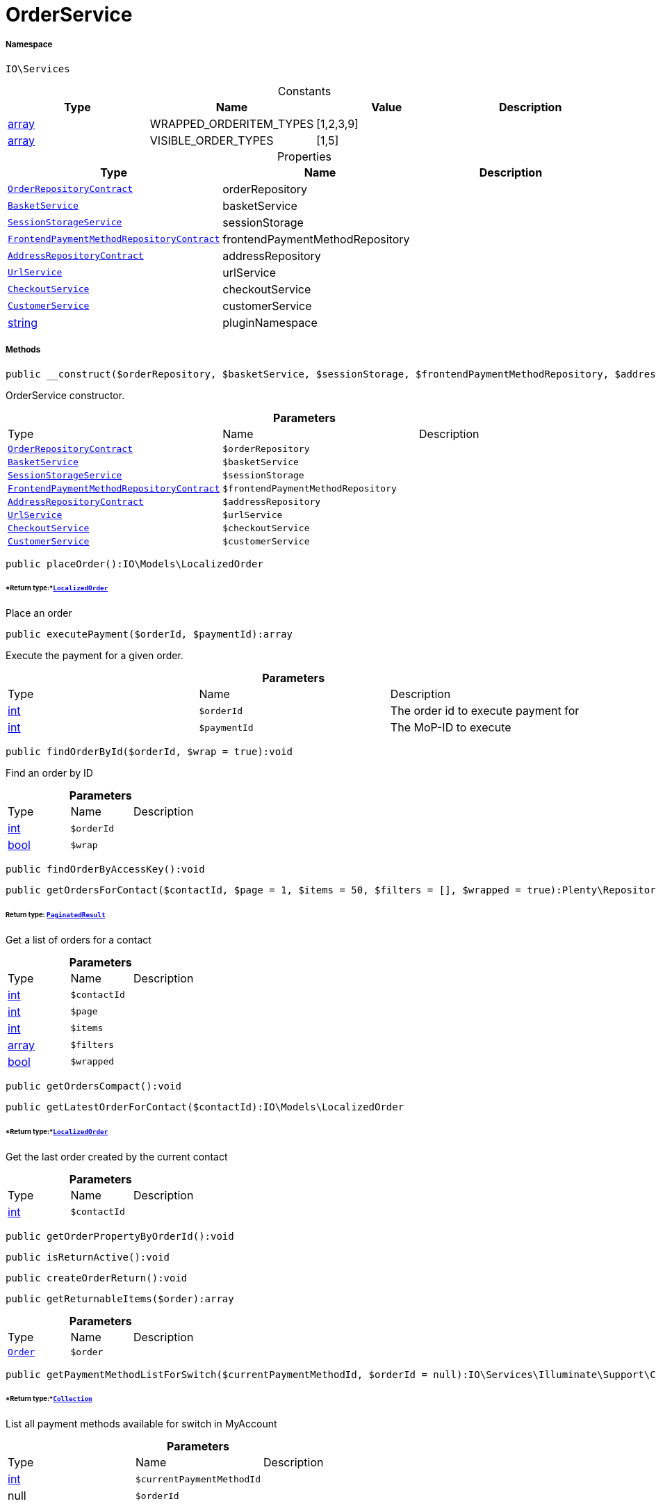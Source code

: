 :table-caption!:
:example-caption!:
:source-highlighter: prettify
:sectids!:
[[io__orderservice]]
= OrderService





===== Namespace

`IO\Services`




.Constants
|===
|Type |Name |Value |Description

|link:http://php.net/array[array^]
    |WRAPPED_ORDERITEM_TYPES
    |[1,2,3,9]
    |
|link:http://php.net/array[array^]
    |VISIBLE_ORDER_TYPES
    |[1,5]
    |
|===


.Properties
|===
|Type |Name |Description

| xref:stable7@interface::Order.adoc#order_contracts_orderrepositorycontract[`OrderRepositoryContract`]
    |orderRepository
    |
|xref:IO/Services/BasketService.adoc#[`BasketService`]
    |basketService
    |
|xref:IO/Services/SessionStorageService.adoc#[`SessionStorageService`]
    |sessionStorage
    |
| xref:stable7@interface::Frontend.adoc#frontend_contracts_frontendpaymentmethodrepositorycontract[`FrontendPaymentMethodRepositoryContract`]
    |frontendPaymentMethodRepository
    |
| xref:stable7@interface::Account.adoc#account_contracts_addressrepositorycontract[`AddressRepositoryContract`]
    |addressRepository
    |
|xref:IO/Services/UrlService.adoc#[`UrlService`]
    |urlService
    |
|xref:IO/Services/CheckoutService.adoc#[`CheckoutService`]
    |checkoutService
    |
|xref:IO/Services/CustomerService.adoc#[`CustomerService`]
    |customerService
    |
|link:http://php.net/string[string^]
    |pluginNamespace
    |
|===


===== Methods

[source%nowrap, php]
----

public __construct($orderRepository, $basketService, $sessionStorage, $frontendPaymentMethodRepository, $addressRepository, $urlService, $checkoutService, $customerService):void

----







OrderService constructor.

.*Parameters*
|===
|Type |Name |Description
| xref:stable7@interface::Order.adoc#order_contracts_orderrepositorycontract[`OrderRepositoryContract`]
a|`$orderRepository`
|

|xref:IO/Services/BasketService.adoc#[`BasketService`]
a|`$basketService`
|

|xref:IO/Services/IO/Services/SessionStorageService.adoc#[`SessionStorageService`]
a|`$sessionStorage`
|

| xref:stable7@interface::Frontend.adoc#frontend_contracts_frontendpaymentmethodrepositorycontract[`FrontendPaymentMethodRepositoryContract`]
a|`$frontendPaymentMethodRepository`
|

| xref:stable7@interface::Account.adoc#account_contracts_addressrepositorycontract[`AddressRepositoryContract`]
a|`$addressRepository`
|

|xref:IO/Services/IO/Services/UrlService.adoc#[`UrlService`]
a|`$urlService`
|

|xref:IO/Services/IO/Services/CheckoutService.adoc#[`CheckoutService`]
a|`$checkoutService`
|

|xref:IO/Services/IO/Services/CustomerService.adoc#[`CustomerService`]
a|`$customerService`
|
|===


[source%nowrap, php]
----

public placeOrder():IO\Models\LocalizedOrder

----




====== *Return type:*xref:IO/Models/LocalizedOrder.adoc#[`LocalizedOrder`]


Place an order

[source%nowrap, php]
----

public executePayment($orderId, $paymentId):array

----







Execute the payment for a given order.

.*Parameters*
|===
|Type |Name |Description
|link:http://php.net/int[int^]
a|`$orderId`
|The order id to execute payment for

|link:http://php.net/int[int^]
a|`$paymentId`
|The MoP-ID to execute
|===


[source%nowrap, php]
----

public findOrderById($orderId, $wrap = true):void

----







Find an order by ID

.*Parameters*
|===
|Type |Name |Description
|link:http://php.net/int[int^]
a|`$orderId`
|

|link:http://php.net/bool[bool^]
a|`$wrap`
|
|===


[source%nowrap, php]
----

public findOrderByAccessKey():void

----









[source%nowrap, php]
----

public getOrdersForContact($contactId, $page = 1, $items = 50, $filters = [], $wrapped = true):Plenty\Repositories\Models\PaginatedResult

----




====== *Return type:* xref:stable7@interface::Miscellaneous.adoc#miscellaneous_models_paginatedresult[`PaginatedResult`]


Get a list of orders for a contact

.*Parameters*
|===
|Type |Name |Description
|link:http://php.net/int[int^]
a|`$contactId`
|

|link:http://php.net/int[int^]
a|`$page`
|

|link:http://php.net/int[int^]
a|`$items`
|

|link:http://php.net/array[array^]
a|`$filters`
|

|link:http://php.net/bool[bool^]
a|`$wrapped`
|
|===


[source%nowrap, php]
----

public getOrdersCompact():void

----









[source%nowrap, php]
----

public getLatestOrderForContact($contactId):IO\Models\LocalizedOrder

----




====== *Return type:*xref:IO/Models/LocalizedOrder.adoc#[`LocalizedOrder`]


Get the last order created by the current contact

.*Parameters*
|===
|Type |Name |Description
|link:http://php.net/int[int^]
a|`$contactId`
|
|===


[source%nowrap, php]
----

public getOrderPropertyByOrderId():void

----









[source%nowrap, php]
----

public isReturnActive():void

----









[source%nowrap, php]
----

public createOrderReturn():void

----









[source%nowrap, php]
----

public getReturnableItems($order):array

----









.*Parameters*
|===
|Type |Name |Description
| xref:stable7@interface::Order.adoc#order_models_order[`Order`]
a|`$order`
|
|===


[source%nowrap, php]
----

public getPaymentMethodListForSwitch($currentPaymentMethodId, $orderId = null):IO\Services\Illuminate\Support\Collection

----




====== *Return type:*xref:IO/Services/Illuminate/Support/Collection.adoc#[`Collection`]


List all payment methods available for switch in MyAccount

.*Parameters*
|===
|Type |Name |Description
|link:http://php.net/int[int^]
a|`$currentPaymentMethodId`
|

| null
a|`$orderId`
|
|===


[source%nowrap, php]
----

public complete($order):void

----







Do steps after creating the order

.*Parameters*
|===
|Type |Name |Description
| xref:stable7@interface::Order.adoc#order_models_order[`Order`]
a|`$order`
|
|===


